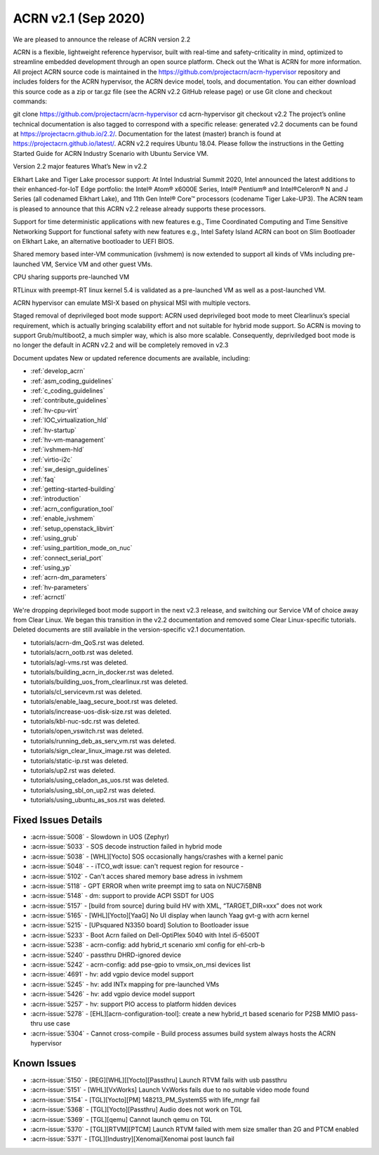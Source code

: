 .. _release_notes_2.2:

ACRN v2.1 (Sep 2020)
####################

We are pleased to announce the release of ACRN version 2.2


ACRN is a flexible, lightweight reference hypervisor, built with real-time and safety-criticality in mind, optimized to streamline embedded development through an open source platform. Check out the What is ACRN for more information. All project ACRN source code is maintained in the https://github.com/projectacrn/acrn-hypervisor repository and includes folders for the ACRN hypervisor, the ACRN device model, tools, and documentation. You can either download this source code as a zip or tar.gz file (see the ACRN v2.2 GitHub release page) or use Git clone and checkout commands:

git clone https://github.com/projectacrn/acrn-hypervisor
cd acrn-hypervisor
git checkout v2.2
The project’s online technical documentation is also tagged to correspond with a specific release: generated v2.2 documents can be found at https://projectacrn.github.io/2.2/. Documentation for the latest (master) branch is found at https://projectacrn.github.io/latest/. ACRN v2.2 requires Ubuntu 18.04. Please follow the instructions in the Getting Started Guide for ACRN Industry Scenario with Ubuntu Service VM.



Version 2.2 major features
What’s New in v2.2


Elkhart Lake and Tiger Lake processor support: At Intel Industrial Summit 2020, Intel announced the latest additions to their enhanced-for-IoT Edge portfolio: the Intel® Atom® x6000E Series, Intel® Pentium® and Intel®Celeron® N and J Series (all codenamed Elkhart Lake), and 11th Gen Intel® Core™ processors (codename Tiger Lake-UP3). The ACRN team is pleased to announce that this ACRN v2.2 release already supports these processors.

Support for time deterministic applications with new features e.g., Time Coordinated Computing and Time Sensitive Networking
Support for functional safety with new features e.g., Intel Safety Island
ACRN can boot on Slim Bootloader on Elkhart Lake, an alternative bootloader to UEFI BIOS.

Shared memory based inter-VM communication (ivshmem) is now extended to support all kinds of VMs including pre-launched VM, Service VM and other guest VMs.

CPU sharing supports pre-launched VM

RTLinux with preempt-RT linux kernel 5.4 is validated as a pre-launched VM as well as a post-launched VM.

ACRN hypervisor can emulate MSI-X based on physical MSI with multiple vectors.

Staged removal of deprivileged boot mode support: ACRN used deprivileged boot mode to meet Clearlinux’s special requirement, which is actually bringing scalability effort and not suitable for hybrid mode support. So ACRN is moving to support Grub/multiboot2, a much simpler way, which is also more scalable. Consequently, depriviledged boot mode is no longer the default in ACRN v2.2 and will be completely removed in v2.3

Document updates
New or updated reference documents are available, including:


* :ref:`develop_acrn`
* :ref:`asm_coding_guidelines`
* :ref:`c_coding_guidelines`
* :ref:`contribute_guidelines`
* :ref:`hv-cpu-virt`
* :ref:`IOC_virtualization_hld`
* :ref:`hv-startup`
* :ref:`hv-vm-management`
* :ref:`ivshmem-hld`
* :ref:`virtio-i2c`
* :ref:`sw_design_guidelines`
* :ref:`faq`
* :ref:`getting-started-building`
* :ref:`introduction`
* :ref:`acrn_configuration_tool`
* :ref:`enable_ivshmem`
* :ref:`setup_openstack_libvirt`
* :ref:`using_grub`
* :ref:`using_partition_mode_on_nuc`
* :ref:`connect_serial_port`
* :ref:`using_yp`
* :ref:`acrn-dm_parameters`
* :ref:`hv-parameters`
* :ref:`acrnctl`

We're dropping deprivileged boot mode support in the next v2.3 release, and switching our Service VM of choice away from Clear Linux. We began this transition in the v2.2 documentation and removed some Clear Linux-specific tutorials.  Deleted documents are still available in the version-specific v2.1 documentation.

* tutorials/acrn-dm_QoS.rst was deleted.
* tutorials/acrn_ootb.rst was deleted.
* tutorials/agl-vms.rst was deleted.
* tutorials/building_acrn_in_docker.rst was deleted.
* tutorials/building_uos_from_clearlinux.rst was deleted.
* tutorials/cl_servicevm.rst was deleted.
* tutorials/enable_laag_secure_boot.rst was deleted.
* tutorials/increase-uos-disk-size.rst was deleted.
* tutorials/kbl-nuc-sdc.rst was deleted.
* tutorials/open_vswitch.rst was deleted.
* tutorials/running_deb_as_serv_vm.rst was deleted.
* tutorials/sign_clear_linux_image.rst was deleted.
* tutorials/static-ip.rst was deleted.
* tutorials/up2.rst was deleted.
* tutorials/using_celadon_as_uos.rst was deleted.
* tutorials/using_sbl_on_up2.rst was deleted.
* tutorials/using_ubuntu_as_sos.rst was deleted.

Fixed Issues Details
********************
- :acrn-issue:`5008` -  Slowdown in UOS (Zephyr)
- :acrn-issue:`5033` -  SOS decode instruction failed in hybrid mode
- :acrn-issue:`5038` -  [WHL][Yocto] SOS occasionally hangs/crashes with a kernel panic
- :acrn-issue:`5048` -  - iTCO_wdt issue: can't request region for resource -
- :acrn-issue:`5102` -  Can't acces shared memory base adress in ivshmem
- :acrn-issue:`5118` -  GPT ERROR when write preempt img to sata on NUC7i5BNB
- :acrn-issue:`5148` -  dm: support to provide ACPI SSDT for UOS
- :acrn-issue:`5157` -  [build from source] during build HV with XML, “TARGET_DIR=xxx” does not work
- :acrn-issue:`5165` -  [WHL][Yocto][YaaG] No UI display when launch Yaag gvt-g with acrn kernel
- :acrn-issue:`5215` -  [UPsquared N3350 board] Solution to Bootloader issue
- :acrn-issue:`5233` -  Boot Acrn failed on Dell-OptiPlex 5040 with Intel i5-6500T
- :acrn-issue:`5238` -  acrn-config: add hybrid_rt scenario xml config for ehl-crb-b
- :acrn-issue:`5240` -  passthru DHRD-ignored device
- :acrn-issue:`5242` -  acrn-config: add pse-gpio to vmsix_on_msi devices list
- :acrn-issue:`4691` -  hv: add vgpio device model support
- :acrn-issue:`5245` -  hv: add INTx mapping for pre-launched VMs
- :acrn-issue:`5426` -  hv: add vgpio device model support
- :acrn-issue:`5257` -  hv: support PIO access to platform hidden devices
- :acrn-issue:`5278` -  [EHL][acrn-configuration-tool]: create a new hybrid_rt based scenario for P2SB MMIO pass-thru use case
- :acrn-issue:`5304` -  Cannot cross-compile - Build process assumes build system always hosts the ACRN hypervisor

Known Issues
************
- :acrn-issue:`5150` - [REG][WHL][[Yocto][Passthru] Launch RTVM fails with usb passthru
- :acrn-issue:`5151` - [WHL][VxWorks] Launch VxWorks fails due to no suitable video mode found
- :acrn-issue:`5154` - [TGL][Yocto][PM] 148213_PM_SystemS5 with life_mngr fail
- :acrn-issue:`5368` - [TGL][Yocto][Passthru] Audio does not work on TGL
- :acrn-issue:`5369` - [TGL][qemu] Cannot launch qemu on TGL
- :acrn-issue:`5370` - [TGL][RTVM][PTCM] Launch RTVM failed with mem size smaller than 2G and PTCM enabled
- :acrn-issue:`5371` - [TGL][Industry][Xenomai]Xenomai post launch fail
